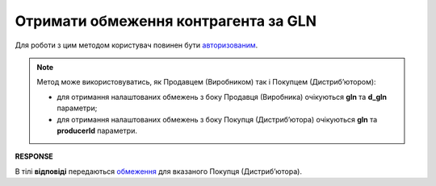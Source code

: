 #############################################################
**Отримати обмеження контрагента за GLN**
#############################################################

Для роботи з цим методом користувач повинен бути `авторизованим <https://wiki.edin.ua/uk/latest/Distribution/EDIN_2_0/API_2_0/Methods/Authorization.html>`__.

.. note::
  Метод може використовуватись, як Продавцем (Виробником) так і Покупцем (Дистрибʼютором):

  * для отримання налаштованих обмежень з боку Продавця (Виробника) очікуються **gln** та **d_gln** параметри;
  * для отримання налаштованих обмежень з боку Покупця (Дистрибʼютора) очікуються **gln** та **producerId** параметри.

.. csv-table:: 
  :file: GetLimitsByGLN.csv
  :widths:  10, 41
  :stub-columns: 0

**RESPONSE**

В тілі **відповіді** передаються `обмеження <https://wiki.edin.ua/uk/latest/Distribution/EDIN_2_0/API_2_0/Methods/EveryBody/LimitsResponse.html>`__ для вказаного Покупця (Дистрибʼютора).

